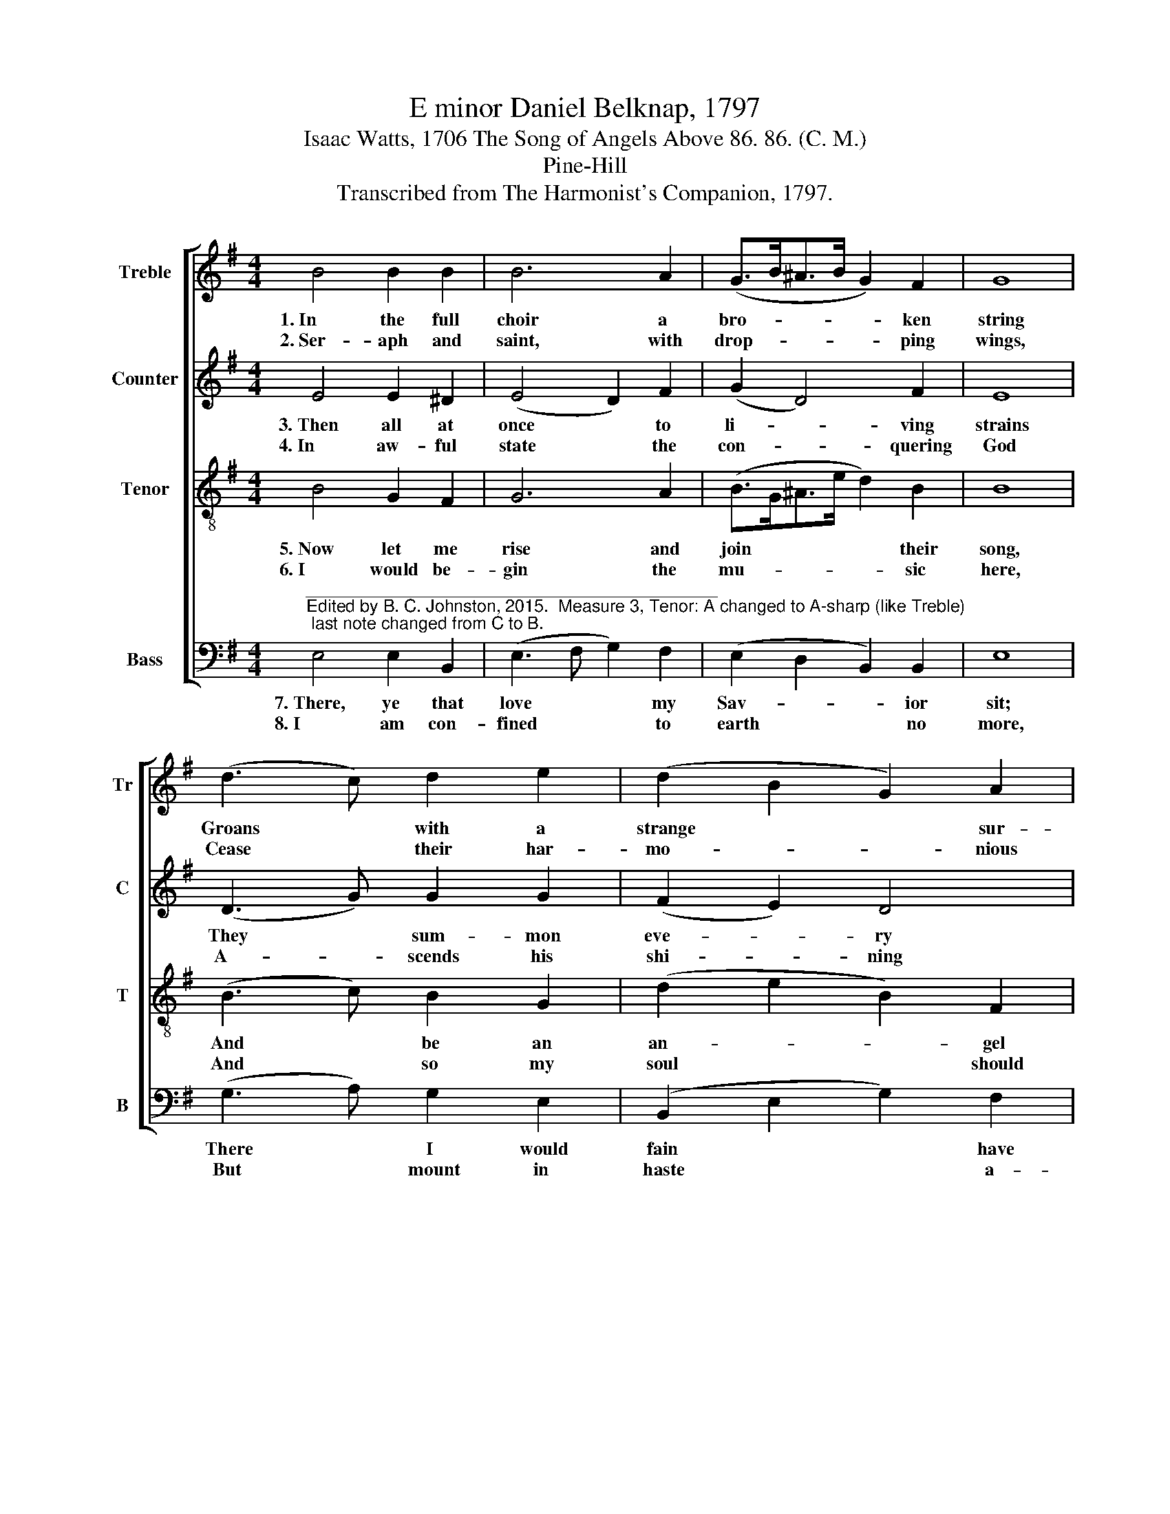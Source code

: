 X:1
T:E minor Daniel Belknap, 1797
T:Isaac Watts, 1706 The Song of Angels Above 86. 86. (C. M.)
T:Pine-Hill
T:Transcribed from The Harmonist's Companion, 1797.
%%score [ 1 2 3 4 ]
L:1/8
M:4/4
K:G
V:1 treble nm="Treble" snm="Tr"
V:2 treble nm="Counter" snm="C"
V:3 treble-8 nm="Tenor" snm="T"
V:4 bass nm="Bass" snm="B"
V:1
 B4 B2 B2 | B6 A2 | (G>B^A>B G2) F2 | G8 | (d3 c) d2 e2 | (d2 B2 G2) A2 | B8 |: B4 B2 B2 | B6 c2 | %9
w: 1.~In the full|choir a|bro- * * * * ken|string|Groans * with a|strange * * sur-|prise:|The rest in|si- lence|
w: 2.~Ser- aph and|saint, with|drop- * * * * ping|wings,|Cease * their har-|mo- * * nious|breath:|No bloo- ming|trees nor|
 (B3 c d2) d2 | e6 d2 | (B3 A G2) dc | B4 B4 | B8 :| %14
w: mourn * * their|King, Who|bleeds, * * and *|loves, and|dies.|
w: bab- * * bling|springs While|Je- * * sus *|sleeps in|death.|
V:2
 E4 E2 ^D2 | (E4 D2) F2 | (G2 D4) F2 | E8 | (D3 G) G2 G2 | (F2 E2) D4 | (E4 F4) |: F4 E2 F2 | %8
w: 3.~Then all at|once * to|li- * ving|strains|They * sum- mon|eve- * ry|chord: *|Break up the|
w: 4.~In aw- ful|state * the|con- * quering|God|A- * scends his|shi- * ning|throne; *|While tune- ful|
 (G3 F E2) A2 | (G4 D2) D2 | G6 F2 | G6 F2 | E4 ^D4 | E8 :| %14
w: tomb, * * and|burst * his|chains, And|show their|ri- sing|Lord.|
w: an- * * gels|sound * a-|broad the|vic- tories|he has|won.|
V:3
 B4 G2 F2 | G6 A2 | (B>G^A>e d2) B2 | B8 | (B3 c) B2 G2 | (d2 e2 B2) F2 | (G4 F4) |: F4 G2 F2 | %8
w: 5.~Now let me|rise and|join * * * * their|song,|And * be an|an- * * gel|too: *|My heart, my|
w: 6.~I would be-|gin the|mu- * * * * sic|here,|And * so my|soul * * should|rise; *|O for some|
 (E3 F G2) A2 | (d3 c B2) ^A2 | B6 B2 | (B>c d2 e2) BA | G4 F4 | E8 :| %14
w: hand, * * my|ear, * * my|tongue, Here's|joy- * * * ful *|work for|you!|
w: heaven- * * ly|notes, * * to|bear My|spi- * * * rit *|to the|skies!|
V:4
"^___________________________________________\nEdited by B. C. Johnston, 2015.  Measure 3, Tenor: A changed to A-sharp (like Treble); last note changed from C to B." E,4 E,2 B,,2 | %1
w: 7.~There, ye that|
w: 8.~I am con-|
 (E,3 F, G,2) F,2 | (E,2 D,2 B,,2) B,,2 | E,8 | (G,3 A,) G,2 E,2 | (B,,2 E,2 G,2) F,2 | %6
w: love * * my|Sav- * * ior|sit;|There * I would|fain * * have|
w: fined * * to|earth * * no|more,|But * mount in|haste * * a-|
 (E,4 B,,4) |: B,,4 E,2 ^D,2 | E,6 F,2 | (G,3 A, G,2) F,2 | E,6 B,2 | (G,3 F, E,2) G,A, | %12
w: place *|A- mong your|thrones, or|at * * your|feet, So|I * * might *|
w: bove, *|To bless the|God that|I * * a-|dore, And|sing * * the *|
 B,4 B,,4 | E,8 :| %14
w: see his|face.|
w: Man I|love.|

